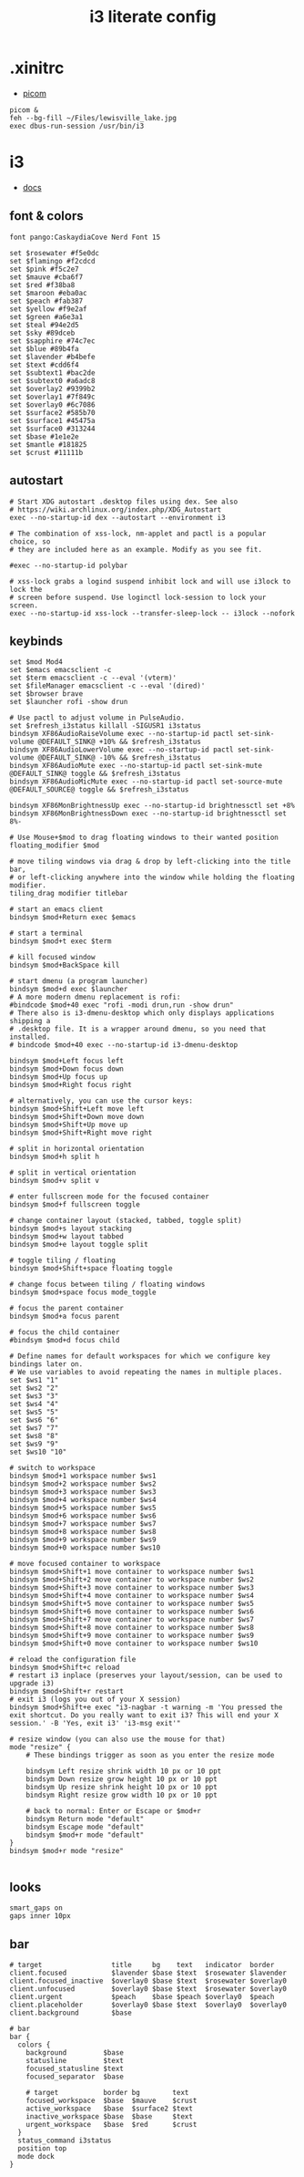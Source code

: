 #+TITLE: i3 literate config
* .xinitrc
- [[file:picom.org][picom]]
#+BEGIN_SRC shell :tangle ~/.xinitrc
  picom &
  feh --bg-fill ~/Files/lewisville_lake.jpg
  exec dbus-run-session /usr/bin/i3
#+END_SRC
* i3
:PROPERTIES:
:header-args:  :tangle ~/.config/i3/config
:END:
- [[https://i3wm.org/docs/userguide.html][docs]]
** font & colors
#+BEGIN_SRC shell
  font pango:CaskaydiaCove Nerd Font 15

  set $rosewater #f5e0dc
  set $flamingo #f2cdcd
  set $pink #f5c2e7
  set $mauve #cba6f7
  set $red #f38ba8
  set $maroon #eba0ac
  set $peach #fab387
  set $yellow #f9e2af
  set $green #a6e3a1
  set $teal #94e2d5
  set $sky #89dceb
  set $sapphire #74c7ec
  set $blue #89b4fa
  set $lavender #b4befe
  set $text #cdd6f4
  set $subtext1 #bac2de
  set $subtext0 #a6adc8
  set $overlay2 #9399b2
  set $overlay1 #7f849c
  set $overlay0 #6c7086
  set $surface2 #585b70
  set $surface1 #45475a
  set $surface0 #313244
  set $base #1e1e2e
  set $mantle #181825
  set $crust #11111b
#+END_SRC
** autostart
#+BEGIN_SRC shell
  # Start XDG autostart .desktop files using dex. See also
  # https://wiki.archlinux.org/index.php/XDG_Autostart
  exec --no-startup-id dex --autostart --environment i3

  # The combination of xss-lock, nm-applet and pactl is a popular choice, so
  # they are included here as an example. Modify as you see fit.

  #exec --no-startup-id polybar
  
  # xss-lock grabs a logind suspend inhibit lock and will use i3lock to lock the
  # screen before suspend. Use loginctl lock-session to lock your screen.
  exec --no-startup-id xss-lock --transfer-sleep-lock -- i3lock --nofork
#+END_SRC
** keybinds
#+BEGIN_SRC shell
  set $mod Mod4
  set $emacs emacsclient -c
  set $term emacsclient -c --eval '(vterm)'
  set $fileManager emacsclient -c --eval '(dired)'
  set $browser brave
  set $launcher rofi -show drun

  # Use pactl to adjust volume in PulseAudio.
  set $refresh_i3status killall -SIGUSR1 i3status
  bindsym XF86AudioRaiseVolume exec --no-startup-id pactl set-sink-volume @DEFAULT_SINK@ +10% && $refresh_i3status
  bindsym XF86AudioLowerVolume exec --no-startup-id pactl set-sink-volume @DEFAULT_SINK@ -10% && $refresh_i3status
  bindsym XF86AudioMute exec --no-startup-id pactl set-sink-mute @DEFAULT_SINK@ toggle && $refresh_i3status
  bindsym XF86AudioMicMute exec --no-startup-id pactl set-source-mute @DEFAULT_SOURCE@ toggle && $refresh_i3status

  bindsym XF86MonBrightnessUp exec --no-startup-id brightnessctl set +8%
  bindsym XF86MonBrightnessDown exec --no-startup-id brightnessctl set 8%-

  # Use Mouse+$mod to drag floating windows to their wanted position
  floating_modifier $mod

  # move tiling windows via drag & drop by left-clicking into the title bar,
  # or left-clicking anywhere into the window while holding the floating modifier.
  tiling_drag modifier titlebar

  # start an emacs client
  bindsym $mod+Return exec $emacs

  # start a terminal
  bindsym $mod+t exec $term

  # kill focused window
  bindsym $mod+BackSpace kill

  # start dmenu (a program launcher)
  bindsym $mod+d exec $launcher
  # A more modern dmenu replacement is rofi:
  #bindcode $mod+40 exec "rofi -modi drun,run -show drun"
  # There also is i3-dmenu-desktop which only displays applications shipping a
  # .desktop file. It is a wrapper around dmenu, so you need that installed.
  # bindcode $mod+40 exec --no-startup-id i3-dmenu-desktop

  bindsym $mod+Left focus left
  bindsym $mod+Down focus down
  bindsym $mod+Up focus up
  bindsym $mod+Right focus right

  # alternatively, you can use the cursor keys:
  bindsym $mod+Shift+Left move left
  bindsym $mod+Shift+Down move down
  bindsym $mod+Shift+Up move up
  bindsym $mod+Shift+Right move right

  # split in horizontal orientation
  bindsym $mod+h split h

  # split in vertical orientation
  bindsym $mod+v split v

  # enter fullscreen mode for the focused container
  bindsym $mod+f fullscreen toggle

  # change container layout (stacked, tabbed, toggle split)
  bindsym $mod+s layout stacking
  bindsym $mod+w layout tabbed
  bindsym $mod+e layout toggle split

  # toggle tiling / floating
  bindsym $mod+Shift+space floating toggle

  # change focus between tiling / floating windows
  bindsym $mod+space focus mode_toggle

  # focus the parent container
  bindsym $mod+a focus parent

  # focus the child container
  #bindsym $mod+d focus child

  # Define names for default workspaces for which we configure key bindings later on.
  # We use variables to avoid repeating the names in multiple places.
  set $ws1 "1"
  set $ws2 "2"
  set $ws3 "3"
  set $ws4 "4"
  set $ws5 "5"
  set $ws6 "6"
  set $ws7 "7"
  set $ws8 "8"
  set $ws9 "9"
  set $ws10 "10"

  # switch to workspace
  bindsym $mod+1 workspace number $ws1
  bindsym $mod+2 workspace number $ws2
  bindsym $mod+3 workspace number $ws3
  bindsym $mod+4 workspace number $ws4
  bindsym $mod+5 workspace number $ws5
  bindsym $mod+6 workspace number $ws6
  bindsym $mod+7 workspace number $ws7
  bindsym $mod+8 workspace number $ws8
  bindsym $mod+9 workspace number $ws9
  bindsym $mod+0 workspace number $ws10

  # move focused container to workspace
  bindsym $mod+Shift+1 move container to workspace number $ws1
  bindsym $mod+Shift+2 move container to workspace number $ws2
  bindsym $mod+Shift+3 move container to workspace number $ws3
  bindsym $mod+Shift+4 move container to workspace number $ws4
  bindsym $mod+Shift+5 move container to workspace number $ws5
  bindsym $mod+Shift+6 move container to workspace number $ws6
  bindsym $mod+Shift+7 move container to workspace number $ws7
  bindsym $mod+Shift+8 move container to workspace number $ws8
  bindsym $mod+Shift+9 move container to workspace number $ws9
  bindsym $mod+Shift+0 move container to workspace number $ws10

  # reload the configuration file
  bindsym $mod+Shift+c reload
  # restart i3 inplace (preserves your layout/session, can be used to upgrade i3)
  bindsym $mod+Shift+r restart
  # exit i3 (logs you out of your X session)
  bindsym $mod+Shift+e exec "i3-nagbar -t warning -m 'You pressed the exit shortcut. Do you really want to exit i3? This will end your X session.' -B 'Yes, exit i3' 'i3-msg exit'"

  # resize window (you can also use the mouse for that)
  mode "resize" {
	  # These bindings trigger as soon as you enter the resize mode

	  bindsym Left resize shrink width 10 px or 10 ppt
	  bindsym Down resize grow height 10 px or 10 ppt
	  bindsym Up resize shrink height 10 px or 10 ppt
	  bindsym Right resize grow width 10 px or 10 ppt

	  # back to normal: Enter or Escape or $mod+r
	  bindsym Return mode "default"
	  bindsym Escape mode "default"
	  bindsym $mod+r mode "default"
  }
  bindsym $mod+r mode "resize"

#+END_SRC
** looks
#+BEGIN_SRC shell
  smart_gaps on
  gaps inner 10px
#+END_SRC
** bar
#+BEGIN_SRC shell
  # target                 title     bg    text   indicator  border
  client.focused           $lavender $base $text  $rosewater $lavender
  client.focused_inactive  $overlay0 $base $text  $rosewater $overlay0
  client.unfocused         $overlay0 $base $text  $rosewater $overlay0
  client.urgent            $peach    $base $peach $overlay0  $peach
  client.placeholder       $overlay0 $base $text  $overlay0  $overlay0
  client.background        $base

  # bar
  bar {
    colors {
      background         $base
      statusline         $text
      focused_statusline $text
      focused_separator  $base

      # target           border bg        text
      focused_workspace  $base  $mauve    $crust
      active_workspace   $base  $surface2 $text
      inactive_workspace $base  $base     $text
      urgent_workspace   $base  $red      $crust
    }
    status_command i3status
    position top
    mode dock
  }
#+END_SRC
